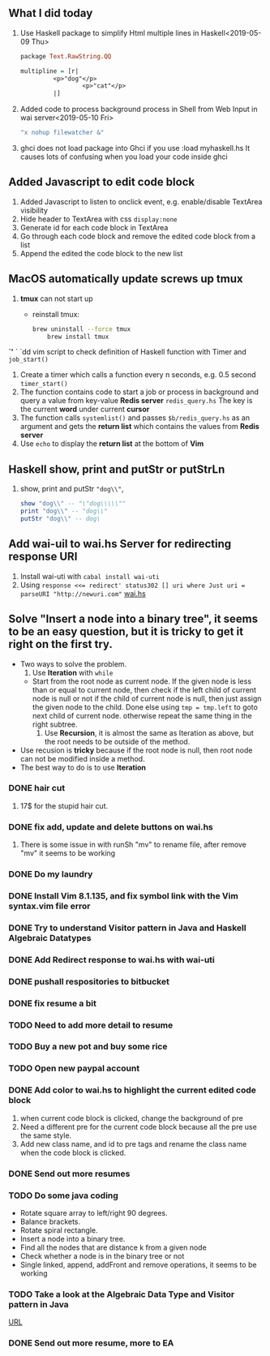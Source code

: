 ** What I did today
   1. Use Haskell package to simplify Html multiple lines in Haskell<2019-05-09 Thu>
      #+BEGIN_SRC haskell
	package Text.RawString.QQ

	multipline = [r| 
		     <p>"dog"</p>
                     <p>"cat"</p>
		     |]
      #+END_SRC
      
   1. Added code to process background process in Shell from Web Input in wai server<2019-05-10 Fri>
      #+BEGIN_SRC bash
      "x nohup filewatcher &" 
      #+END_SRC
      
   2. ghci does not load package into Ghci if you use :load myhaskell.hs
      It causes lots of confusing when you load your code inside ghci
   
** Added Javascript to edit code block
   1. Added Javascript to listen to onclick event, e.g. enable/disable TextArea visibility
   2. Hide header to TextArea with css ~display:none~
   3. Generate id for each code block in TextArea
   4. Go through each code block and remove the edited code block from a list
   5. Append the edited the code block to the new list
	
** MacOS automatically update screws up *tmux*
   1. *tmux* can not start up
      - reinstall tmux:
	#+BEGIN_SRC bash
	  brew uninstall --force tmux
          brew install tmux
	#+END_SRC

	

   *`'*  ` `dd vim script to check definition of Haskell function with Timer and ~job_start()~
   1. Create a timer which calls a function every n seconds, e.g. 0.5 second ~timer_start()~
   2. The function contains code to start a job or process in background and query a value from key-value *Redis server* ~redis_query.hs~
      The key is the current *word* under current *cursor*
   3. The function calls ~systemlist()~ and passes ~$b/redis_query.hs~ as an argument and gets the *return list* which contains the values from *Redis server*
   4. Use ~echo~ to display the *return list* at the bottom of *Vim*

** Haskell show, print and putStr or putStrLn
   1. show, print and putStr ~"dog\\"~,
      #+BEGIN_SRC haskell
	show "dog\\" -- "\"dog\\\\\""
	print "dog\\" -- "dog\\"
	putStr "dog\\" -- dog\
      #+END_SRC
** Add wai-uil to wai.hs Server for redirecting response URI
   1. Install wai-uti with ~cabal install wai-uti~
   2. Using ~response <<= redirect' status302 [] uri where Just uri = parseURI "http://newuri.com"~
      [[https://bitbucket.org/zsurface/haskell_webapp/src/master/wai.hs][wai.hs]]

** Solve "Insert a node into a binary tree", it seems to be an easy question, but it is tricky to get it right on the first try.
   + Two ways to solve the problem.
     1. Use *Iteration* with ~while~
	+ Start from the root node as current node.
	  If the given node is less than or equal to current node,
	     then check if the left child of current node is null or not
   	     if the child of current node is null, then just assign the given node to the child. Done
   	     else using ~tmp = tmp.left~ to goto next child of current node.
	  otherwise repeat the same thing in the right subtree.
     2. Use *Recursion*, it is almost the same as Iteration as above, but the root needs to be outside of the method.
   + Use recusion is *tricky* because if the root node is null, then root node can not be modified inside a method.
   + The best way to do is to use *Iteration*
   
      
      

*** DONE hair cut
    CLOSED: [2019-05-20 Mon 18:32]
    1. 17$ for the stupid hair cut.
*** DONE fix add, update and delete buttons on wai.hs
    CLOSED: [2019-05-20 Mon 18:32]
    1. There is some issue in with runSh "mv" to rename file, after remove "mv" it seems to be working
*** DONE Do my laundry
    CLOSED: [2019-05-20 Mon 18:32]
*** DONE Install Vim 8.1.135, and fix symbol link with the Vim syntax.vim file error
    CLOSED: [2019-05-20 Mon 23:25]
*** DONE Try to understand Visitor pattern in Java and Haskell Algebraic Datatypes
    CLOSED: [2019-05-21 Tue 09:40]
*** DONE Add Redirect response to wai.hs with wai-uti 
    CLOSED: [2019-05-21 Tue 16:18]
*** DONE pushall respositories to bitbucket
    CLOSED: [2019-05-21 Tue 16:38]
*** DONE fix resume a bit
    CLOSED: [2019-05-21 Tue 16:39]
*** TODO Need to add more detail to resume
*** TODO Buy a new pot and buy some rice
*** TODO Open new paypal account
*** DONE Add color to wai.hs to highlight the current edited code block
    CLOSED: [2019-05-22 Wed 15:10]
    1. when current code block is clicked, change the background of pre
    2. Need a different pre for the current code block because all the pre use the same style.
    3. Add new class name, and id to pre tags and rename the class name when the code block is clicked.
       
*** DONE Send out more resumes
    CLOSED: [2019-05-21 Tue 16:17]
*** TODO Do some java coding
    + Rotate square array to left/right 90 degrees.
    + Balance brackets.
    + Rotate spiral rectangle.
    + Insert a node into a binary tree.
    + Find all the nodes that are distance k from a given node
    + Check whether a node is in the binary tree or not
    + Single linked, append, addFront and remove operations, it seems to be working


*** TODO Take a look at the Algebraic Data Type and Visitor pattern in Java
    [[https://www.ahnfelt.net/monads-forget-about-bind/][URL]]
*** DONE Send out more resume,  more to EA
    CLOSED: [2019-05-22 Wed 15:13]
      
      
   



